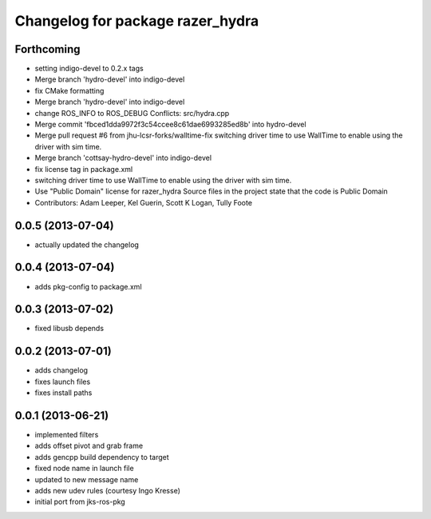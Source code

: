 ^^^^^^^^^^^^^^^^^^^^^^^^^^^^^^^^^
Changelog for package razer_hydra
^^^^^^^^^^^^^^^^^^^^^^^^^^^^^^^^^

Forthcoming
-----------
* setting indigo-devel to 0.2.x tags
* Merge branch 'hydro-devel' into indigo-devel
* fix CMake formatting
* Merge branch 'hydro-devel' into indigo-devel
* change ROS_INFO to ROS_DEBUG
  Conflicts:
  src/hydra.cpp
* Merge commit 'fbced1dda9972f3c54ccee8c61dae6993285ed8b' into hydro-devel
* Merge pull request #6 from jhu-lcsr-forks/walltime-fix
  switching driver time to use WallTime to enable using the driver with sim time.
* Merge branch 'cottsay-hydro-devel' into indigo-devel
* fix license tag in package.xml
* switching driver time to use WallTime to enable using the driver with sim time.
* Use "Public Domain" license for razer_hydra
  Source files in the project state that the code is Public Domain
* Contributors: Adam Leeper, Kel Guerin, Scott K Logan, Tully Foote

0.0.5 (2013-07-04)
------------------
* actually updated the changelog

0.0.4 (2013-07-04)
------------------
* adds pkg-config to package.xml

0.0.3 (2013-07-02)
------------------
* fixed libusb depends

0.0.2 (2013-07-01)
------------------
* adds changelog
* fixes launch files
* fixes install paths

0.0.1 (2013-06-21)
------------------
* implemented filters
* adds offset pivot and grab frame
* adds gencpp build dependency to target
* fixed node name in launch file
* updated to new message name
* adds new udev rules (courtesy Ingo Kresse)
* initial port from jks-ros-pkg
